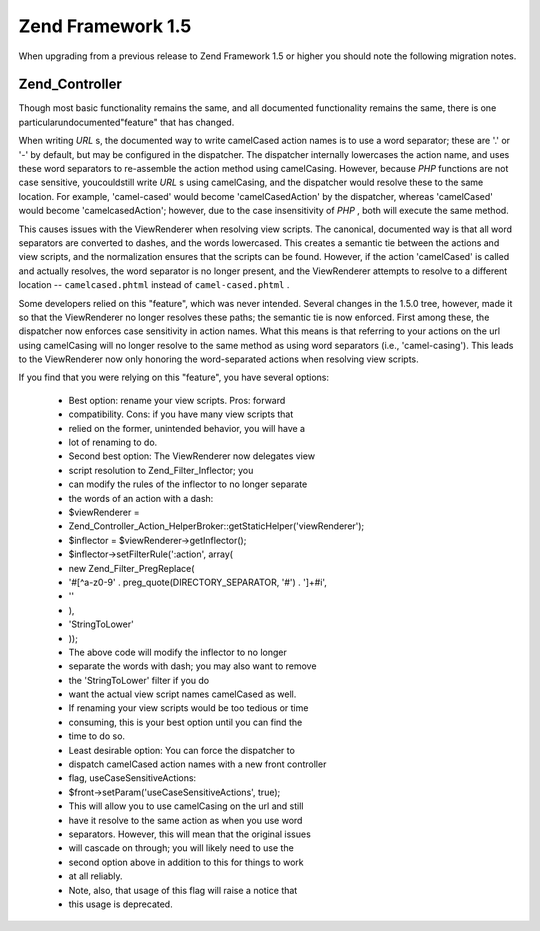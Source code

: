 
Zend Framework 1.5
==================

When upgrading from a previous release to Zend Framework 1.5 or higher you should note the following migration notes.

.. _migration.15.zend.controller:

Zend_Controller
---------------

Though most basic functionality remains the same, and all documented functionality remains the same, there is one particularundocumented"feature" that has changed.

When writing *URL* s, the documented way to write camelCased action names is to use a word separator; these are '.' or '-' by default, but may be configured in the dispatcher. The dispatcher internally lowercases the action name, and uses these word separators to re-assemble the action method using camelCasing. However, because *PHP* functions are not case sensitive, youcouldstill write *URL* s using camelCasing, and the dispatcher would resolve these to the same location. For example, 'camel-cased' would become 'camelCasedAction' by the dispatcher, whereas 'camelCased' would become 'camelcasedAction'; however, due to the case insensitivity of *PHP* , both will execute the same method.

This causes issues with the ViewRenderer when resolving view scripts. The canonical, documented way is that all word separators are converted to dashes, and the words lowercased. This creates a semantic tie between the actions and view scripts, and the normalization ensures that the scripts can be found. However, if the action 'camelCased' is called and actually resolves, the word separator is no longer present, and the ViewRenderer attempts to resolve to a different location -- ``camelcased.phtml`` instead of ``camel-cased.phtml`` .

Some developers relied on this "feature", which was never intended. Several changes in the 1.5.0 tree, however, made it so that the ViewRenderer no longer resolves these paths; the semantic tie is now enforced. First among these, the dispatcher now enforces case sensitivity in action names. What this means is that referring to your actions on the url using camelCasing will no longer resolve to the same method as using word separators (i.e., 'camel-casing'). This leads to the ViewRenderer now only honoring the word-separated actions when resolving view scripts.

If you find that you were relying on this "feature", you have several options:

    - Best option: rename your view scripts. Pros: forward
    - compatibility. Cons: if you have many view scripts that
    - relied on the former, unintended behavior, you will have a
    - lot of renaming to do.
    - Second best option: The ViewRenderer now delegates view
    - script resolution to Zend_Filter_Inflector; you
    - can modify the rules of the inflector to no longer separate
    - the words of an action with a dash:
    - $viewRenderer =
    - Zend_Controller_Action_HelperBroker::getStaticHelper('viewRenderer');
    - $inflector = $viewRenderer->getInflector();
    - $inflector->setFilterRule(':action', array(
    - new Zend_Filter_PregReplace(
    - '#[^a-z0-9' . preg_quote(DIRECTORY_SEPARATOR, '#') . ']+#i',
    - ''
    - ),
    - 'StringToLower'
    - ));
    - The above code will modify the inflector to no longer
    - separate the words with dash; you may also want to remove
    - the 'StringToLower' filter if you do
    - want the actual view script names camelCased as well.
    - If renaming your view scripts would be too tedious or time
    - consuming, this is your best option until you can find the
    - time to do so.
    - Least desirable option: You can force the dispatcher to
    - dispatch camelCased action names with a new front controller
    - flag, useCaseSensitiveActions:
    - $front->setParam('useCaseSensitiveActions', true);
    - This will allow you to use camelCasing on the url and still
    - have it resolve to the same action as when you use word
    - separators. However, this will mean that the original issues
    - will cascade on through; you will likely need to use the
    - second option above in addition to this for things to work
    - at all reliably.
    - Note, also, that usage of this flag will raise a notice that
    - this usage is deprecated.



